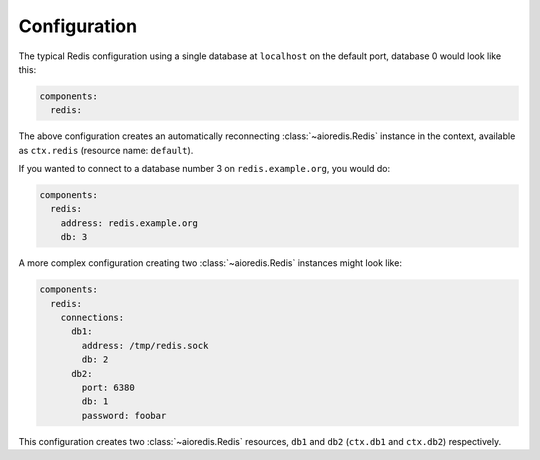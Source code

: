 Configuration
-------------

The typical Redis configuration using a single database at ``localhost`` on the default port,
database 0 would look like this:

.. code:: yaml

    components:
      redis:

The above configuration creates an automatically reconnecting :class:`~aioredis.Redis`
instance in the context, available as ``ctx.redis`` (resource name: ``default``).

If you wanted to connect to a database number 3 on ``redis.example.org``, you would do:

.. code:: yaml

    components:
      redis:
        address: redis.example.org
        db: 3

A more complex configuration creating two :class:`~aioredis.Redis` instances might look like:

.. code:: yaml

    components:
      redis:
        connections:
          db1:
            address: /tmp/redis.sock
            db: 2
          db2:
            port: 6380
            db: 1
            password: foobar

This configuration creates two :class:`~aioredis.Redis` resources, ``db1`` and ``db2`` (``ctx.db1``
and ``ctx.db2``) respectively.

.. seealso::
    Connection options: :func:`~asphalt.redis.component.RedisComponent.configure_client`
